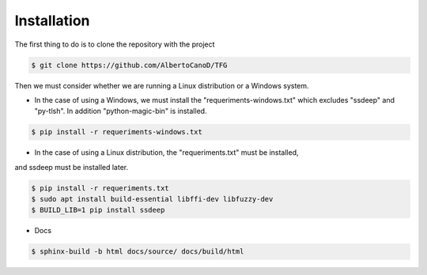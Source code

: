 Installation
============

The first thing to do is to clone the repository with the project

.. code-block:: console

    $ git clone https://github.com/AlbertoCanoD/TFG

Then we must consider whether we are running a Linux distribution or a Windows system.

- In the case of using a Windows, we must install the "requeriments-windows.txt" which
  excludes "ssdeep" and "py-tlsh". In addition "python-magic-bin" is installed.

.. code-block:: console

    $ pip install -r requeriments-windows.txt

- In the case of using a Linux distribution, the "requeriments.txt" must be installed,
and ssdeep must be installed later.

.. code-block:: console

    $ pip install -r requeriments.txt
    $ sudo apt install build-essential libffi-dev libfuzzy-dev
    $ BUILD_LIB=1 pip install ssdeep


- Docs

.. code-block:: console

    $ sphinx-build -b html docs/source/ docs/build/html
